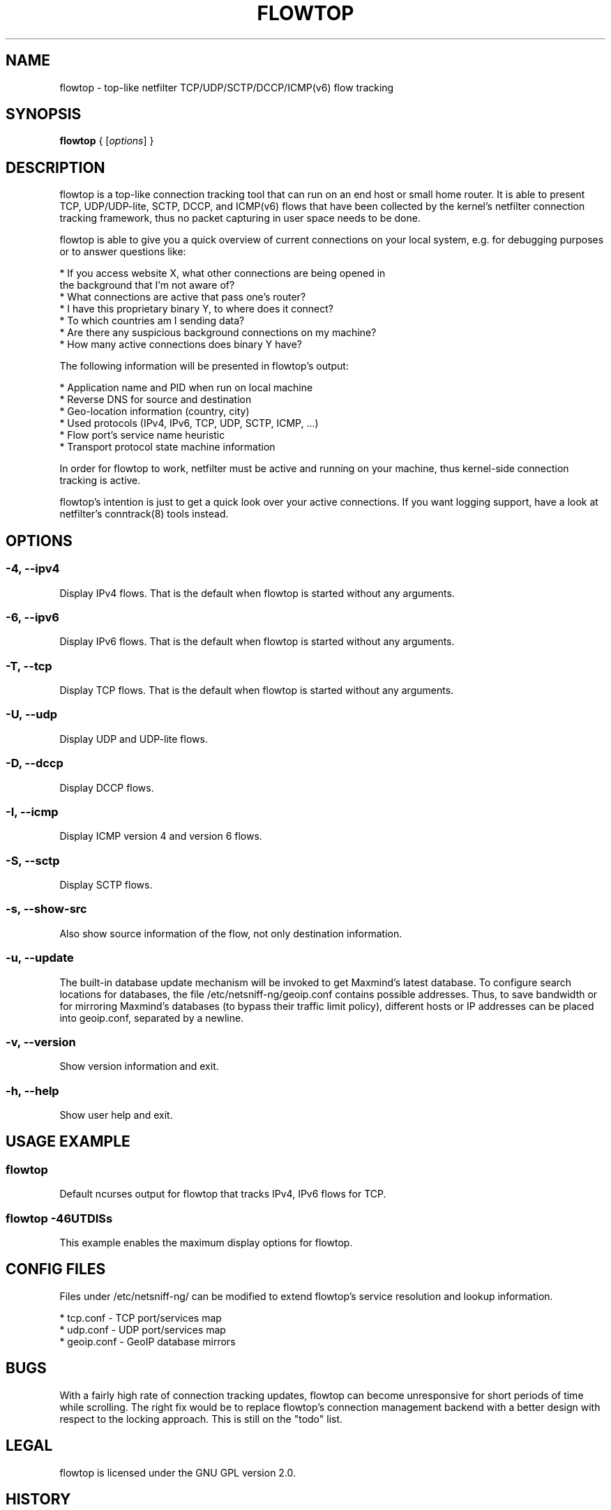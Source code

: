 .\" netsniff-ng - the packet sniffing beast
.\" Copyright 2013 Daniel Borkmann.
.\" Subject to the GPL, version 2.
.PP
.TH FLOWTOP 8 "03 March 2013" "Linux" "netsniff-ng toolkit"
.SH NAME
flowtop \- top-like netfilter TCP/UDP/SCTP/DCCP/ICMP(v6) flow tracking
.PP
.SH SYNOPSIS
.PP
\fB flowtop\fR { [\fIoptions\fR] }
.PP
.SH DESCRIPTION
.PP
flowtop is a top-like connection tracking tool that can run on an end host or
small home router. It is able to present TCP, UDP/UDP-lite, SCTP, DCCP, and
ICMP(v6) flows that have been collected by the kernel's netfilter connection
tracking framework, thus no packet capturing in user space needs to be done.
.PP
flowtop is able to give you a quick overview of current connections on your
local system, e.g. for debugging purposes or to answer questions like:
.PP
    * If you access website X, what other connections are being opened in
      the background that I'm not aware of?
    * What connections are active that pass one's router?
    * I have this proprietary binary Y, to where does it connect?
    * To which countries am I sending data?
    * Are there any suspicious background connections on my machine?
    * How many active connections does binary Y have?
.PP
The following information will be presented in flowtop's output:
.PP
    * Application name and PID when run on local machine
    * Reverse DNS for source and destination
    * Geo-location information (country, city)
    * Used protocols (IPv4, IPv6, TCP, UDP, SCTP, ICMP, ...)
    * Flow port's service name heuristic
    * Transport protocol state machine information
.PP
In order for flowtop to work, netfilter must be active and running
on your machine, thus kernel-side connection tracking is active.
.PP
flowtop's intention is just to get a quick look over your active connections.
If you want logging support, have a look at netfilter's conntrack(8) tools
instead.
.PP
.SH OPTIONS
.PP
.SS -4, --ipv4
Display IPv4 flows. That is the default when flowtop is started without
any arguments.
.PP
.SS -6, --ipv6
Display IPv6 flows. That is the default when flowtop is started without
any arguments.
.PP
.SS -T, --tcp
Display TCP flows. That is the default when flowtop is started without
any arguments.
.PP
.SS -U, --udp
Display UDP and UDP-lite flows.
.PP
.SS -D, --dccp
Display DCCP flows.
.PP
.SS -I, --icmp
Display ICMP version 4 and version 6 flows.
.PP
.SS -S, --sctp
Display SCTP flows.
.PP
.SS -s, --show-src
Also show source information of the flow, not only destination information.
.PP
.SS -u, --update
The built-in database update mechanism will be invoked to get Maxmind's
latest database. To configure search locations for databases, the file
/etc/netsniff-ng/geoip.conf contains possible addresses. Thus, to save
bandwidth or for mirroring Maxmind's databases (to bypass their traffic
limit policy), different hosts or IP addresses can be placed into geoip.conf,
separated by a newline.
.PP
.SS -v, --version
Show version information and exit.
.PP
.SS -h, --help
Show user help and exit.
.PP
.SH USAGE EXAMPLE
.PP
.SS flowtop
Default ncurses output for flowtop that tracks IPv4, IPv6 flows for TCP.
.PP
.SS flowtop -46UTDISs
This example enables the maximum display options for flowtop.
.PP
.SH CONFIG FILES
.PP
Files under /etc/netsniff-ng/ can be modified to extend flowtop's
service resolution and lookup information.
.PP
    * tcp.conf - TCP port/services map
    * udp.conf - UDP port/services map
    * geoip.conf - GeoIP database mirrors
.PP
.SH BUGS
With a fairly high rate of connection tracking updates, flowtop can become
unresponsive for short periods of time while scrolling. The right fix would
be to replace flowtop's connection management backend with a better design
with respect to the locking approach. This is still on the "todo" list.
.PP
.SH LEGAL
flowtop is licensed under the GNU GPL version 2.0.
.PP
.SH HISTORY
.B flowtop
was originally written for the netsniff-ng toolkit by Daniel Borkmann. It
is currently maintained by Tobias Klauser <tklauser@distanz.ch> and Daniel
Borkmann <dborkma@tik.ee.ethz.ch>.
.PP
.SH SEE ALSO
.BR netsniff-ng (8),
.BR trafgen (8),
.BR mausezahn (8),
.BR ifpps (8),
.BR bpfc (8),
.BR astraceroute (8),
.BR curvetun (8)
.PP
.SH AUTHOR
Manpage was written by Daniel Borkmann.
.PP
.SH COLOPHON
This page is part of the Linux netsniff-ng toolkit project. A description of the project,
and information about reporting bugs, can be found at http://netsniff-ng.org/.
